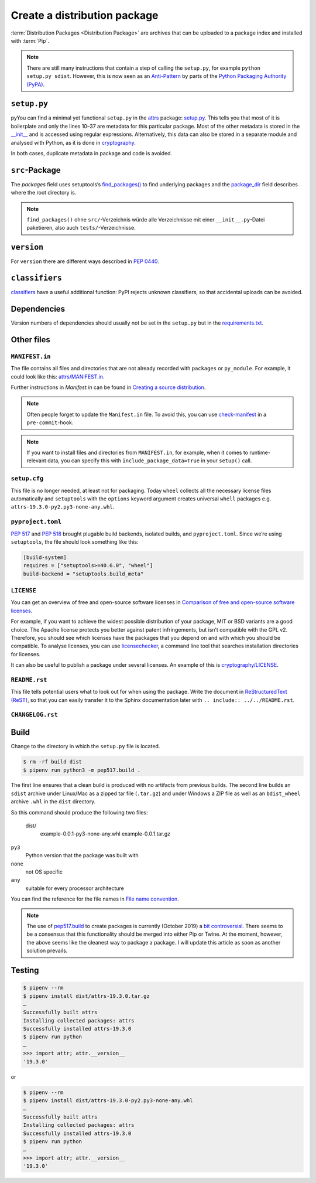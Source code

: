 Create a distribution package
=============================

:term:`Distribution Packages <Distribution Package>` are archives that can be
uploaded to a package index and installed with :term:`Pip`.

.. note::
    There are still many instructions that contain a step of calling the
    ``setup.py``, for example ``python setup.py sdist``. However, this is now
    seen as an `Anti-Pattern
    <https://twitter.com/pganssle/status/1152695229105000453>`_ by parts of the
    `Python Packaging Authority (PyPA) <https://github.com/pypa/>`_.

``setup.py``
------------

pyYou can find a minimal yet functional ``setup.py`` in the `attrs
<https://github.com/python-attrs/attrs/>`_ package: `setup.py
</https://github.com/python-attrs/attrs/blob/0023e5b/setup.py>`_. This tells you
that most of it is boilerplate and only the lines 10–37 are metadata for this
particular package. Most of the other metadata is stored in the `__init__
<https://github.com/python-attrs/attrs/blob/master/src/attr/__init__.py>`_ and
is accessed using regular expressions. Alternatively, this data can also be
stored in a separate module and analysed with Python, as it is done in
`cryptography
<https://github.com/pyca/cryptography/blob/e575e3d/setup.py#L37-L39>`_.

In both cases, duplicate metadata in package and code is avoided.

``src``-Package
---------------

The `packages` field uses setuptools’s `find_packages()
<https://setuptools.readthedocs.io/en/latest/userguide/package_discovery.html#using-find-or-find-packages>`_
to find underlying packages and the `package_dir
<https://docs.python.org/3/distutils/setupscript.html#listing-whole-packages>`_
field describes where the root directory is.

.. note::
    ``find_packages()`` ohne ``src/``-Verzeichnis würde alle Verzeichnisse mit
    einer ``__init__.py``-Datei paketieren, also auch ``tests/``-Verzeichnisse.

``version``
-----------

For ``version`` there are different ways described in `PEP 0440
<https://www.python.org/dev/peps/pep-0440/>`_.

.. seealso::
    * `Semantic Versioning <https://semver.org>`_
    * `Calendar Versioning <https://calver.org>`_
    * `bump2version <https://pypi.org/project/bump2version/>`_
    * `Git Tags <https://git-scm.com/book/en/v2/Git-Basics-Tagging>`_

``classifiers``
---------------

`classifiers <https://pypi.org/classifiers/>`_ have a useful additional
function: PyPI rejects unknown classifiers, so that accidental uploads can be
avoided.

.. seealso::
    `Add invalid classifier for non open source license to avoid upload to…
    <https://github.com/veit/cookiecutter-namespace-template/commit/f4fff8ee8595ae2e59e5feb92211c8e3f1252461>`_

Dependencies
------------

Version numbers of dependencies should usually not be set in the ``setup.py``
but in the `requirements.txt
<https://pip.pypa.io/en/latest/user_guide/#requirements-files>`_.

.. seealso::
    `setup.py vs requirements.txt
    <https://caremad.io/posts/2013/07/setup-vs-requirement/>`_

Other files
-----------

``MANIFEST.in``
~~~~~~~~~~~~~~~

The file contains all files and directories that are not already recorded with
``packages`` or ``py_module``. For example, it could look like this:
`attrs/MANIFEST.in
<https://github.com/python-attrs/attrs/blob/a9a32a2/MANIFEST.in>`_.

Further instructions in `Manifest.in` can be found in `Creating a source
distribution
<https://docs.python.org/3/distutils/commandref.html?highlight=manifest#creating-a-source-distribution-the-sdist-command>`_.

.. note::
    Often people forget to update the ``Manifest.in`` file. To avoid this, you
    can use `check-manifest <https://pypi.org/project/check-manifest/>`_ in a
    ``pre-commit``-hook.

.. note::
    If you want to install files and directories from ``MANIFEST.in``, for
    example, when it comes to runtime-relevant data, you can specify this with
    ``include_package_data=True`` in your ``setup()`` call.

``setup.cfg``
~~~~~~~~~~~~~

This file is no longer needed, at least not for packaging. Today ``wheel``
collects all the necessary license files automatically and  ``setuptools`` with
the ``options`` keyword argument creates universal ``whell`` packages e.g.
``attrs-19.3.0-py2.py3-none-any.whl``.

``pyproject.toml``
~~~~~~~~~~~~~~~~~~

`PEP 517 <https://www.python.org/dev/peps/pep-0517/>`_ and `PEP 518
<https://www.python.org/dev/peps/pep-0518/>`_ brought plugable build backends,
isolated builds, and ``pyproject.toml``. Since we’re using ``setuptools``, the
file should look something like this:

.. code-block:: toml

    [build-system]
    requires = ["setuptools>=40.6.0", "wheel"]
    build-backend = "setuptools.build_meta"

``LICENSE``
~~~~~~~~~~~

You can get an overview of free and open-source software licenses in `Comparison
of free and open-source software licenses
<https://en.wikipedia.org/wiki/Comparison_of_free_and_open-source_software_licenses>`_.

For example, if you want to achieve the widest possible distribution of your
package, MIT or BSD variants are a good choice. The Apache license protects you
better against patent infringements, but isn’t compatible with the GPL v2.
Therefore, you should see which licenses have the packages that you depend on
and with which you should be compatible. To analyse licenses, you can use
`licensechecker
<https://boyter.org/2018/03/licensechecker-command-line-application-identifies-software-license/>`_,
a command line tool that searches installation directories for licenses.

It can also be useful to publish a package under several licenses. An example of
this is `cryptography/LICENSE
<https://github.com/pyca/cryptography/blob/adf234e/LICENSE>`_.

``README.rst``
~~~~~~~~~~~~~~

This file tells potential users what to look out for when using the package.
Write the document in `ReStructuredText (ReST)
<https://www.sphinx-doc.org/en/master/usage/restructuredtext/basics.html#rst-primer>`_,
so that you can easily transfer it to the Sphinx documentation later with
``.. include:: ../../README.rst``.

``CHANGELOG.rst``
~~~~~~~~~~~~~~~~~

.. seealso::
   * `Keep a Changelog <https://keepachangelog.com>`_
   * `towncrier <https://pypi.org/project/towncrier/>`_

Build
-----

Change to the directory in which the ``setup.py`` file is located.

.. code-block:: console

    $ rm -rf build dist
    $ pipenv run python3 -m pep517.build .

The first line ensures that a clean build is produced with no artifacts from
previous builds. The second line builds an ``sdist`` archive under Linux/Mac as
a zipped tar file (``.tar.gz``) and under Windows a ZIP file as well as an
``bdist_wheel`` archive ``.whl`` in the ``dist`` directory.

So this command should produce the following two files:

    dist/
      example-0.0.1-py3-none-any.whl
      example-0.0.1.tar.gz

``py3``
    Python version that the package was built with
``none``
    not OS specific
``any``
    suitable for every processor architecture

You can find the reference for the file names in `File name convention
<https://www.python.org/dev/peps/pep-0427/#file-name-convention>`_.

.. seealso::
    For more information, see `Creating a Source Distribution
    <https://docs.python.org/2/distutils/sourcedist.html#creating-a-source-distribution>`_.
    and `PEP 376 <https://www.python.org/dev/peps/pep-0376/>`_.

.. note::
    The use of `pep517.build <https://www.python.org/dev/peps/pep-0517/>`_
    to create packages is currently (October 2019) a `bit controversial
    <https://discuss.python.org/t/building-distributions-and-drawing-the-platypus/2062>`_.
    There seems to be a consensus that this functionality should be merged into
    either Pip or Twine. At the moment, however, the above seems like the
    cleanest way to package a package. I will update this article as soon as
    another solution prevails.

Testing
-------

.. code-block:: console

    $ pipenv --rm
    $ pipenv install dist/attrs-19.3.0.tar.gz
    …
    Successfully built attrs
    Installing collected packages: attrs
    Successfully installed attrs-19.3.0
    $ pipenv run python
    …
    >>> import attr; attr.__version__
    '19.3.0'

or

.. code-block:: console

    $ pipenv --rm
    $ pipenv install dist/attrs-19.3.0-py2.py3-none-any.whl
    …
    Successfully built attrs
    Installing collected packages: attrs
    Successfully installed attrs-19.3.0
    $ pipenv run python
    …
    >>> import attr; attr.__version__
    '19.3.0'

.. seealso::
   * `PyPI Release Checklist
     <https://cookiecutter-namespace-template.readthedocs.io/en/latest/pypi-release-checklist.html>`_
